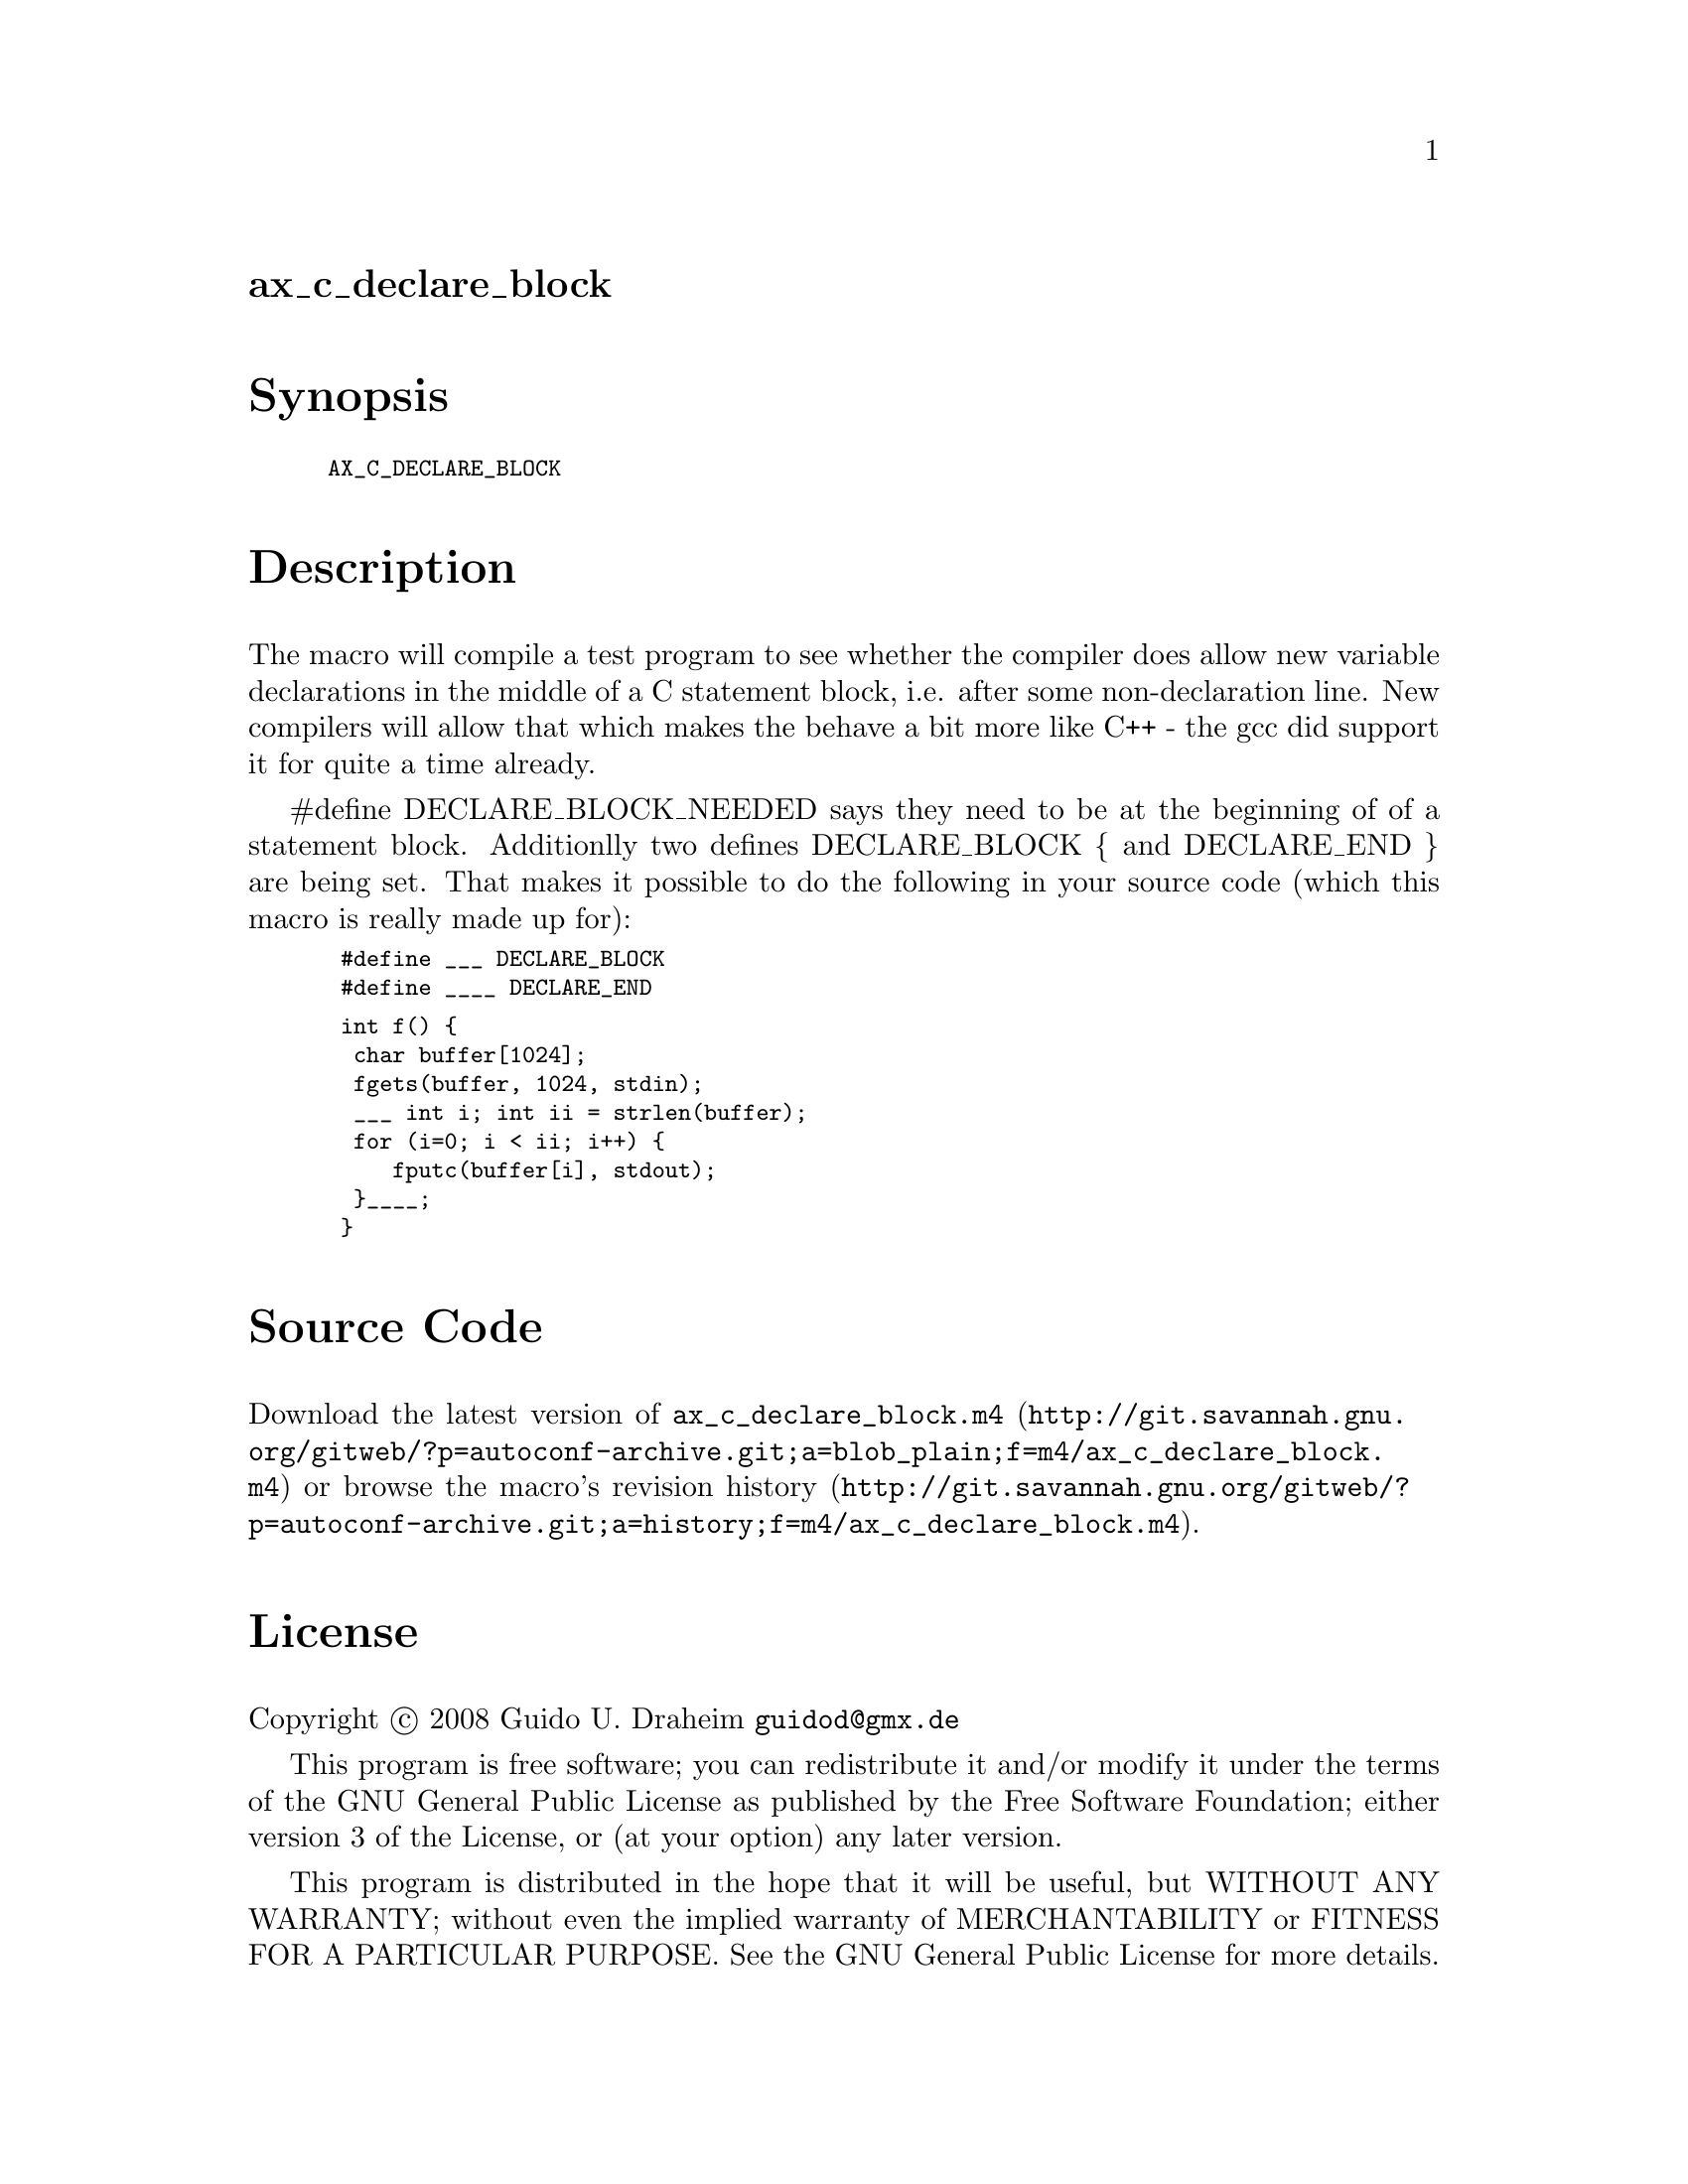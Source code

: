 @node ax_c_declare_block
@unnumberedsec ax_c_declare_block

@majorheading Synopsis

@smallexample
AX_C_DECLARE_BLOCK
@end smallexample

@majorheading Description

The macro will compile a test program to see whether the compiler does
allow new variable declarations in the middle of a C statement block,
i.e. after some non-declaration line. New compilers will allow that
which makes the behave a bit more like C++ - the gcc did support it for
quite a time already.

#define DECLARE_BLOCK_NEEDED says they need to be at the beginning of of
a statement block. Additionlly two defines DECLARE_BLOCK @{ and
DECLARE_END @} are being set. That makes it possible to do the following
in your source code (which this macro is really made up for):

@smallexample
 #define ___ DECLARE_BLOCK
 #define ____ DECLARE_END
@end smallexample

@smallexample
 int f() @{
  char buffer[1024];
  fgets(buffer, 1024, stdin);
  ___ int i; int ii = strlen(buffer);
  for (i=0; i < ii; i++) @{
     fputc(buffer[i], stdout);
  @}____;
 @}
@end smallexample

@majorheading Source Code

Download the
@uref{http://git.savannah.gnu.org/gitweb/?p=autoconf-archive.git;a=blob_plain;f=m4/ax_c_declare_block.m4,latest
version of @file{ax_c_declare_block.m4}} or browse
@uref{http://git.savannah.gnu.org/gitweb/?p=autoconf-archive.git;a=history;f=m4/ax_c_declare_block.m4,the
macro's revision history}.

@majorheading License

@w{Copyright @copyright{} 2008 Guido U. Draheim @email{guidod@@gmx.de}}

This program is free software; you can redistribute it and/or modify it
under the terms of the GNU General Public License as published by the
Free Software Foundation; either version 3 of the License, or (at your
option) any later version.

This program is distributed in the hope that it will be useful, but
WITHOUT ANY WARRANTY; without even the implied warranty of
MERCHANTABILITY or FITNESS FOR A PARTICULAR PURPOSE. See the GNU General
Public License for more details.

You should have received a copy of the GNU General Public License along
with this program. If not, see <http://www.gnu.org/licenses/>.

As a special exception, the respective Autoconf Macro's copyright owner
gives unlimited permission to copy, distribute and modify the configure
scripts that are the output of Autoconf when processing the Macro. You
need not follow the terms of the GNU General Public License when using
or distributing such scripts, even though portions of the text of the
Macro appear in them. The GNU General Public License (GPL) does govern
all other use of the material that constitutes the Autoconf Macro.

This special exception to the GPL applies to versions of the Autoconf
Macro released by the Autoconf Archive. When you make and distribute a
modified version of the Autoconf Macro, you may extend this special
exception to the GPL to apply to your modified version as well.
